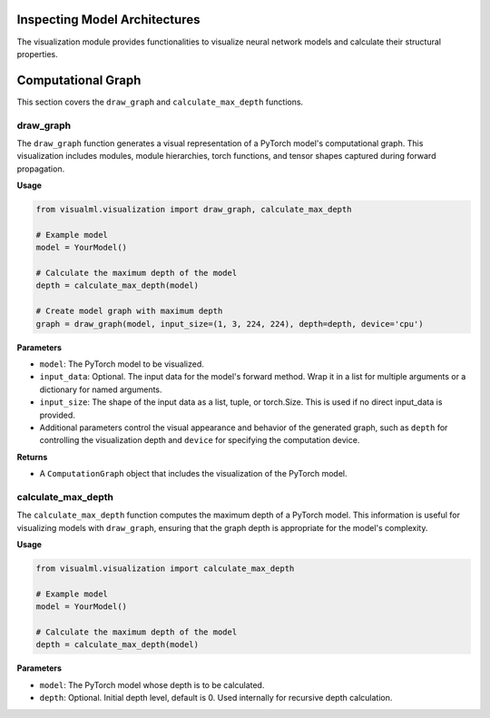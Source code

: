 =======================================
Inspecting Model Architectures
=======================================

The visualization module provides functionalities to visualize neural network models and calculate their structural properties.


=====================================
Computational Graph
=====================================

This section covers the ``draw_graph`` and ``calculate_max_depth`` functions.

----------
draw_graph
----------

The ``draw_graph`` function generates a visual representation of a PyTorch model's computational graph. This visualization includes modules, module hierarchies, torch functions, and tensor shapes captured during forward propagation.

**Usage**

.. code-block:: python

    from visualml.visualization import draw_graph, calculate_max_depth

    # Example model
    model = YourModel()

    # Calculate the maximum depth of the model
    depth = calculate_max_depth(model)

    # Create model graph with maximum depth
    graph = draw_graph(model, input_size=(1, 3, 224, 224), depth=depth, device='cpu')


**Parameters**

- ``model``: The PyTorch model to be visualized.
- ``input_data``: Optional. The input data for the model's forward method. Wrap it in a list for multiple arguments or a dictionary for named arguments.
- ``input_size``: The shape of the input data as a list, tuple, or torch.Size. This is used if no direct input_data is provided.
- Additional parameters control the visual appearance and behavior of the generated graph, such as ``depth`` for controlling the visualization depth and ``device`` for specifying the computation device.

**Returns**

- A ``ComputationGraph`` object that includes the visualization of the PyTorch model.

-------------------
calculate_max_depth
-------------------

The ``calculate_max_depth`` function computes the maximum depth of a PyTorch model. This information is useful for visualizing models with ``draw_graph``, ensuring that the graph depth is appropriate for the model's complexity.

**Usage**

.. code-block:: python

    from visualml.visualization import calculate_max_depth

    # Example model
    model = YourModel()

    # Calculate the maximum depth of the model
    depth = calculate_max_depth(model)

**Parameters**

- ``model``: The PyTorch model whose depth is to be calculated.
- ``depth``: Optional. Initial depth level, default is 0. Used internally for recursive depth calculation.

